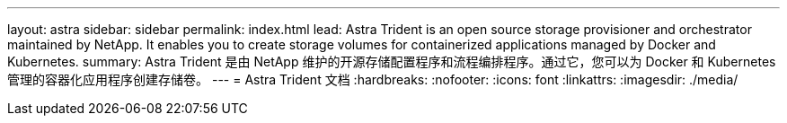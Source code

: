 ---
layout: astra 
sidebar: sidebar 
permalink: index.html 
lead: Astra Trident is an open source storage provisioner and orchestrator maintained by NetApp. It enables you to create storage volumes for containerized applications managed by Docker and Kubernetes. 
summary: Astra Trident 是由 NetApp 维护的开源存储配置程序和流程编排程序。通过它，您可以为 Docker 和 Kubernetes 管理的容器化应用程序创建存储卷。 
---
= Astra Trident 文档
:hardbreaks:
:nofooter: 
:icons: font
:linkattrs: 
:imagesdir: ./media/


